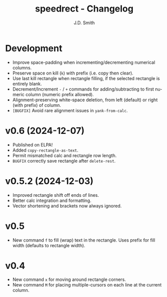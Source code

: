 #+title: speedrect - Changelog
#+author: J.D. Smith
#+language: en

* Development

- Improve space-padding when incrementing/decrementing numerical columns.
- Preserve space on kill (=k=) with prefix (i.e. copy then clear).
- Use last kill rectangle when rectangle filling, if the selected rectangle is entirely blank.
- Decrement/Increment =-= / =+= commands for adding/subtracting to first numeric column (numeric prefix allowed).
- Alignment-preserving white-space deletion, from left (default) or right (with prefix) of column.
- =[BUGFIX]= Avoid rare alignment issues in ~yank-from-calc~.

* v0.6 (2024-12-07)

- Published on ELPA!
- Added ~copy-rectangle-as-text~. 
- Permit mismatched calc and rectangle row length. 
- =BUGFIX= correctly save rectangle after ~delete-rest~. 

* v0.5.2 (2024-12-03)

- Improved rectangle shift off ends of lines.
- Better calc integration and formatting.
- Vector shortening and brackets now always ignored.

* v0.5

- New command =f= to fill (wrap) text in the rectangle. Uses prefix for fill width (defaults to rectangle width).

* v0.4

- New command =x= for moving around rectangle corners.
- New command =M= for placing multiple-cursors on each line at the current column.
